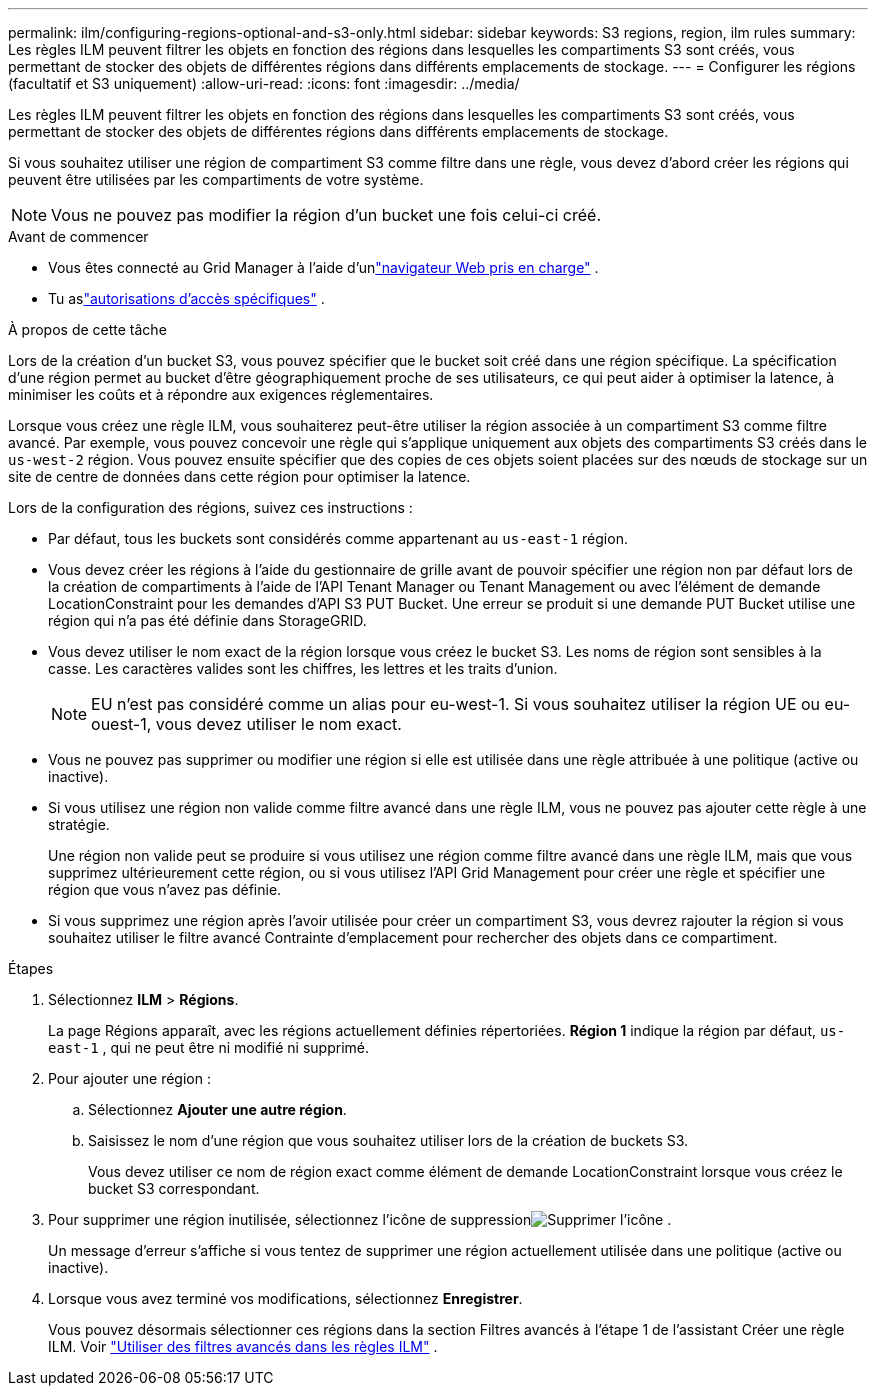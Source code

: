 ---
permalink: ilm/configuring-regions-optional-and-s3-only.html 
sidebar: sidebar 
keywords: S3 regions, region, ilm rules 
summary: Les règles ILM peuvent filtrer les objets en fonction des régions dans lesquelles les compartiments S3 sont créés, vous permettant de stocker des objets de différentes régions dans différents emplacements de stockage. 
---
= Configurer les régions (facultatif et S3 uniquement)
:allow-uri-read: 
:icons: font
:imagesdir: ../media/


[role="lead"]
Les règles ILM peuvent filtrer les objets en fonction des régions dans lesquelles les compartiments S3 sont créés, vous permettant de stocker des objets de différentes régions dans différents emplacements de stockage.

Si vous souhaitez utiliser une région de compartiment S3 comme filtre dans une règle, vous devez d'abord créer les régions qui peuvent être utilisées par les compartiments de votre système.


NOTE: Vous ne pouvez pas modifier la région d'un bucket une fois celui-ci créé.

.Avant de commencer
* Vous êtes connecté au Grid Manager à l'aide d'unlink:../admin/web-browser-requirements.html["navigateur Web pris en charge"] .
* Tu aslink:../admin/admin-group-permissions.html["autorisations d'accès spécifiques"] .


.À propos de cette tâche
Lors de la création d'un bucket S3, vous pouvez spécifier que le bucket soit créé dans une région spécifique.  La spécification d'une région permet au bucket d'être géographiquement proche de ses utilisateurs, ce qui peut aider à optimiser la latence, à minimiser les coûts et à répondre aux exigences réglementaires.

Lorsque vous créez une règle ILM, vous souhaiterez peut-être utiliser la région associée à un compartiment S3 comme filtre avancé.  Par exemple, vous pouvez concevoir une règle qui s'applique uniquement aux objets des compartiments S3 créés dans le `us-west-2` région.  Vous pouvez ensuite spécifier que des copies de ces objets soient placées sur des nœuds de stockage sur un site de centre de données dans cette région pour optimiser la latence.

Lors de la configuration des régions, suivez ces instructions :

* Par défaut, tous les buckets sont considérés comme appartenant au `us-east-1` région.
* Vous devez créer les régions à l'aide du gestionnaire de grille avant de pouvoir spécifier une région non par défaut lors de la création de compartiments à l'aide de l'API Tenant Manager ou Tenant Management ou avec l'élément de demande LocationConstraint pour les demandes d'API S3 PUT Bucket.  Une erreur se produit si une demande PUT Bucket utilise une région qui n'a pas été définie dans StorageGRID.
* Vous devez utiliser le nom exact de la région lorsque vous créez le bucket S3.  Les noms de région sont sensibles à la casse.  Les caractères valides sont les chiffres, les lettres et les traits d'union.
+

NOTE: EU n'est pas considéré comme un alias pour eu-west-1. Si vous souhaitez utiliser la région UE ou eu-ouest-1, vous devez utiliser le nom exact.

* Vous ne pouvez pas supprimer ou modifier une région si elle est utilisée dans une règle attribuée à une politique (active ou inactive).
* Si vous utilisez une région non valide comme filtre avancé dans une règle ILM, vous ne pouvez pas ajouter cette règle à une stratégie.
+
Une région non valide peut se produire si vous utilisez une région comme filtre avancé dans une règle ILM, mais que vous supprimez ultérieurement cette région, ou si vous utilisez l'API Grid Management pour créer une règle et spécifier une région que vous n'avez pas définie.

* Si vous supprimez une région après l'avoir utilisée pour créer un compartiment S3, vous devrez rajouter la région si vous souhaitez utiliser le filtre avancé Contrainte d'emplacement pour rechercher des objets dans ce compartiment.


.Étapes
. Sélectionnez *ILM* > *Régions*.
+
La page Régions apparaît, avec les régions actuellement définies répertoriées.  *Région 1* indique la région par défaut, `us-east-1` , qui ne peut être ni modifié ni supprimé.

. Pour ajouter une région :
+
.. Sélectionnez *Ajouter une autre région*.
.. Saisissez le nom d’une région que vous souhaitez utiliser lors de la création de buckets S3.
+
Vous devez utiliser ce nom de région exact comme élément de demande LocationConstraint lorsque vous créez le bucket S3 correspondant.



. Pour supprimer une région inutilisée, sélectionnez l'icône de suppressionimage:../media/icon-x-to-remove.png["Supprimer l'icône"] .
+
Un message d’erreur s’affiche si vous tentez de supprimer une région actuellement utilisée dans une politique (active ou inactive).

. Lorsque vous avez terminé vos modifications, sélectionnez *Enregistrer*.
+
Vous pouvez désormais sélectionner ces régions dans la section Filtres avancés à l’étape 1 de l’assistant Créer une règle ILM. Voir link:create-ilm-rule-enter-details.html#use-advanced-filters-in-ilm-rules["Utiliser des filtres avancés dans les règles ILM"] .


